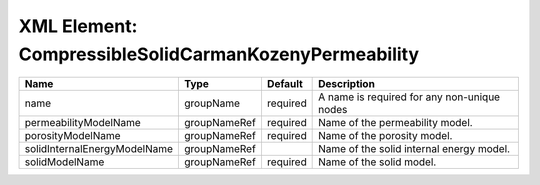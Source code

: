 XML Element: CompressibleSolidCarmanKozenyPermeability
======================================================

============================ ============ ======== =========================================== 
Name                         Type         Default  Description                                 
============================ ============ ======== =========================================== 
name                         groupName    required A name is required for any non-unique nodes 
permeabilityModelName        groupNameRef required Name of the permeability model.             
porosityModelName            groupNameRef required Name of the porosity model.                 
solidInternalEnergyModelName groupNameRef          Name of the solid internal energy model.    
solidModelName               groupNameRef required Name of the solid model.                    
============================ ============ ======== =========================================== 


